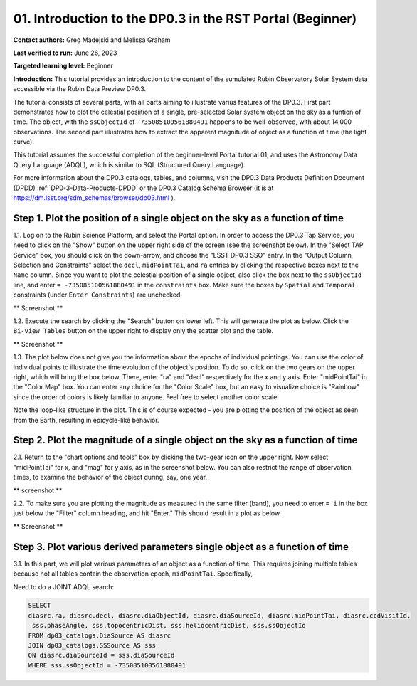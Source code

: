 .. Review the README on instructions to contribute.
.. Review the style guide to keep a consistent approach to the documentation.
.. Static objects, such as figures, should be stored in the _static directory. Review the _static/README on instructions to contribute.
.. Do not remove the comments that describe each section. They are included to provide guidance to contributors.
.. Do not remove other content provided in the templates, such as a section. Instead, comment out the content and include comments to explain the situation. For example:
	- If a section within the template is not needed, comment out the section title and label reference. Do not delete the expected section title, reference or related comments provided from the template.
    - If a file cannot include a title (surrounded by ampersands (#)), comment out the title from the template and include a comment explaining why this is implemented (in addition to applying the ``title`` directive).

.. This is the label that can be used for cross referencing this file.
.. Recommended title label format is "Directory Name"-"Title Name" -- Spaces should be replaced by hyphens.
.. _Tutorials-Examples-DP0-3-Portal-1:
.. Each section should include a label for cross referencing to a given area.
.. Recommended format for all labels is "Title Name"-"Section Name" -- Spaces should be replaced by hyphens.
.. To reference a label that isn't associated with an reST object such as a title or figure, you must include the link and explicit title using the syntax :ref:`link text <label-name>`.
.. A warning will alert you of identical labels during the linkcheck process.


##############################################################
01. Introduction to the DP0.3 in the RST Portal (Beginner)
##############################################################

.. This section should provide a brief, top-level description of the page.

**Contact authors:** Greg Madejski and Melissa Graham

**Last verified to run:** June 26, 2023

**Targeted learning level:** Beginner

**Introduction:** This tutorial provides an introduction to the content of the sumulated Rubin Observatory Solar System data accessible via the Rubin Data Preview DP0.3.  

The tutorial consists of several parts, with all parts aiming to illustrate varius features of the DP0.3.  First part demonstrates how to plot the celestial posiition of a single, pre-selected Solar system object on the sky as a funtion of time.  The object, with the ``ssObjectId`` of ``-735085100561880491`` happens to be well-observed, with about 14,000 observations.  The second part illustrates how to extract the apparent magnitude of object as a function of time (the light curve).  

This tutorial assumes the successful completion of the beginner-level Portal tutorial 01, and uses the 
Astronomy Data Query Language (ADQL), which is similar to SQL (Structured Query Language).

For more information about the DP0.3 catalogs, tables, and columns, visit the DP0.3 Data Products Definition Document (DPDD) 
:ref:`DP0-3-Data-Products-DPDD` or the DP0.3 Catalog Schema Browser (it is at https://dm.lsst.org/sdm_schemas/browser/dp03.html ).  

.. _DP0-3-Portal-1-Step-1:
=============================================================================
Step 1. Plot the position of a single object on the sky as a function of time
=============================================================================

1.1.  Log on to the Rubin Science Platform, and select the Portal option.  In order to access the DP0.3 Tap Service, you need to click on the "Show" button on the upper right side of the screen (see the screenshot below).  In the "Select TAP Service" box, you should click on the down-arrow, and choose the "LSST DP0.3 SSO" entry.  In the "Output Column Selection and Constraints" select the ``decl``, ``midPointTai``, and ``ra`` entries by clicking the respective boxes next to the ``Name`` column.  Since you want to plot the celestial position of a single object, also click the box next to the ``ssObjectId`` line, and enter ``= -735085100561880491`` in the ``constraints`` box.  Make sure the boxes by ``Spatial`` and ``Temporal`` constraints (under ``Enter Constraints``) are unchecked.  

** Screenshot **

1.2.  Execute the search by clicking the "Search" button on lower left.  This will generate the plot as below.  Click the ``Bi-view Tables`` button on the upper right to display only the scatter plot and the table.  

** Screenshot **

1.3.  The plot below does not give you the information about the epochs of individual pointings.  You can use the color of individual points to illustrate the time evolution of the object's position.  To do so, click on the two gears on the upper right, which will bring the box below.  There, enter "ra" and "decl" respectively for the x and y axis.  Enter "midPointTai" in the "Color Map" box.  You can enter any choice for the "Color Scale" box, but an easy to visualize choice is "Rainbow" since the order of colors is likely familiar to anyone.  Feel free to select another color scale!  

Note the loop-like structure in the plot.  This is of course expected - you are plotting the position of the object as seen from the Earth, resulting in epicycle-like behavior.  

.. _DP0-3-Portal-1-Step-2:
==============================================================================
Step 2. Plot the magnitude of a single object on the sky as a function of time
==============================================================================

2.1.  Return to the "chart options and tools" box by clicking the two-gear icon on the upper right.   Now select "midPointTai" for x, and "mag" for y axis, as in the screenshot below.  You can also restrict the range of observation times, to examine the behavior of the object during, say, one year.  

** screenshot **

2.2.  To make sure you are plotting the magnitude as measured in the same filter (band), you need to enter ``= i`` in the box just below the "Filter" column heading, and hit "Enter."  This should result in a plot as below.  

** Screenshot **

===========================================================================
Step 3. Plot various derived parameters single object as a function of time
===========================================================================

3.1. In this part, we will plot various parameters of an object as a function of time.  This requires joining multiple tables because not all tables contain the observation epoch, ``midPointTai``.  Specifically, 

Need to do a JOINT ADQL search:  

.. code-block:: SQL 

   SELECT
   diasrc.ra, diasrc.decl, diasrc.diaObjectId, diasrc.diaSourceId, diasrc.midPointTai, diasrc.ccdVisitId, 
    sss.phaseAngle, sss.topocentricDist, sss.heliocentricDist, sss.ssObjectId
   FROM dp03_catalogs.DiaSource AS diasrc 
   JOIN dp03_catalogs.SSSource AS sss 
   ON diasrc.diaSourceId = sss.diaSourceId
   WHERE sss.ssObjectId = -735085100561880491



